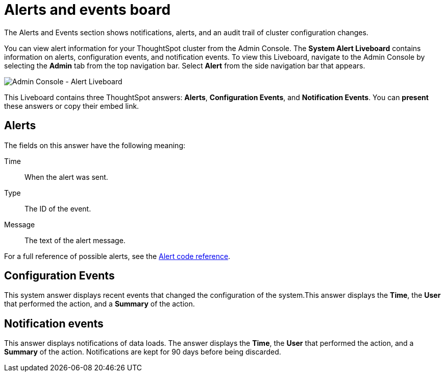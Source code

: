 = Alerts and events board
:last_updated: 01/21/2021
:linkattrs:
:experimental:
:description: The Alerts and Events section shows notifications, alerts, and an audit trail of cluster configuration changes.
:page-aliases: /admin/system-monitor/alerts-events.adoc


The Alerts and Events section shows notifications, alerts, and an audit trail of cluster configuration changes.

You can view alert information for your ThoughtSpot cluster from the Admin Console.
The *System Alert Liveboard* contains information on alerts, configuration events, and notification events.
To view this Liveboard, navigate to the Admin Console by selecting the *Admin* tab from the top navigation bar.
Select *Alert* from the side navigation bar that appears.

image::admin-portal-alert-pinboard.png[Admin Console - Alert Liveboard]

This Liveboard contains three ThoughtSpot answers: *Alerts*, *Configuration Events*, and *Notification Events*.
You can *present* these answers or copy their embed link.

== Alerts

The fields on this answer have the following meaning:

Time::
  When the alert was sent.
Type::
  The ID of the event.
Message::
  The text of the alert message.

For a full reference of possible alerts, see the xref:alerts-reference.adoc[Alert code reference].

== Configuration Events

This system answer displays recent events that changed the configuration of the system.This answer displays the *Time*, the *User* that performed the action, and a *Summary* of the action.

== Notification events

This answer displays notifications of data loads.
The answer displays the *Time*, the *User* that performed the action, and a *Summary* of the action.
Notifications are kept for 90 days before being discarded.
